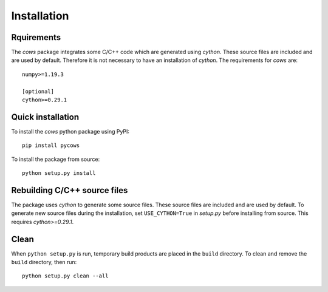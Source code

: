 =============
Installation
=============

Rquirements
-----------

The *cows* package integrates some C/C++ code which are generated using `cython`. These source files are included and are used by default. Therefore it is not necessary to have an installation of `cython`. The requirements for *cows* are::

    numpy>=1.19.3

    [optional]
    cython>=0.29.1

Quick installation
------------------

To install the *cows* python package using PyPI::

    pip install pycows

To install the package from source::

    python setup.py install


Rebuilding C/C++ source files
-----------------------------

The package uses `cython` to generate some source files. These source files are included and are used by default. To generate new source files during the installation, set ``USE_CYTHON=True`` in *setup.py* before installing from source. This requires `cython>=0.29.1`.


Clean
-----

When ``python setup.py`` is run, temporary build products are placed in the
``build`` directory. To clean and remove the ``build`` directory,
then run::

    python setup.py clean --all
